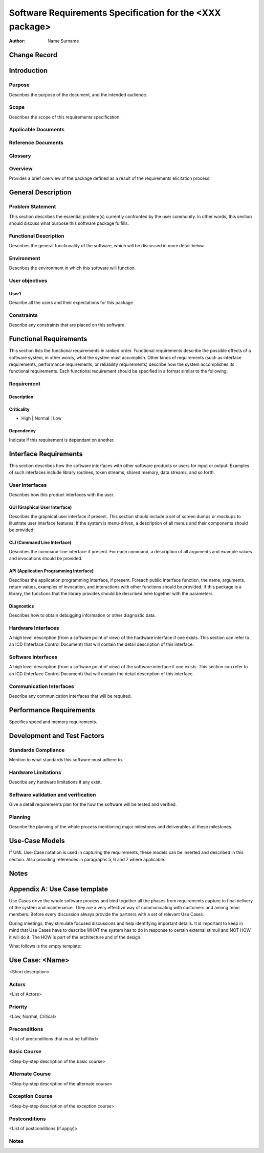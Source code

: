 =========================================================
Software Requirements Specification for the <XXX package>
=========================================================

:Author: Name Surname


Change Record
=============

.. If the changelog is saved on an external file (e.g. in servers/sname/NEWS),
   it can be included here by using (dedent to make it work):

   .. literalinclude:: ../../servers/servername/NEWS


Introduction
============

Purpose
-------

Describes the purpose of the document, and the intended audience.

Scope
-----

Describes the scope of this requirements specification.

Applicable Documents
--------------------

Reference Documents
-------------------

Glossary
--------

.. To create a glossary use the following code (dedent it to make it work):

  .. glossary::

     ``Term``
        This is a sample term

.. Use the main :ref:`glossary` for general terms, and :term:`Term` to link
   to the glossary entries.

Overview
--------

Provides a brief overview of the package defined as a result of the
requirements elicitation process.


General Description
===================

Problem Statement
-----------------

This section describes the essential problem(s) currently confronted by the
user community. In other words, this section should discuss what purpose this
software package fulfills.

Functional Description
----------------------

Describes the general functionality of the software, which will be discussed
in more detail below.

Environment
-----------

Describes the environment in which this software will function.

User objectives
---------------

User1
~~~~~

Describe all the users and their expectations for this package

Constraints
-----------

Describe any constraints that are placed on this software.


Functional Requirements
=======================

This section lists the functional requirements in ranked order. Functional
requirements describe the possible effects of a software system, in other
words, what the system must accomplish. Other kinds of requirements (such as
interface requirements, performance requirements, or reliability requirements)
describe how the system accomplishes its functional requirements.
Each functional requirement should be specified in a format similar to the
following:

Requirement
-----------

Description
~~~~~~~~~~~

Criticality
~~~~~~~~~~~

* High | Normal | Low

Dependency
~~~~~~~~~~

Indicate if this requirement is dependant on another.


Interface Requirements
======================

This section describes how the software interfaces with other software products
or users for input or output. Examples of such interfaces include library
routines, token streams, shared memory, data streams, and so forth.

User Interfaces
---------------

Describes how this product interfaces with the user.

GUI (Graphical User Interface)
~~~~~~~~~~~~~~~~~~~~~~~~~~~~~~

Describes the graphical user interface if present. This section should include
a set of screen dumps or mockups to illustrate user interface features.
If the system is menu-driven, a description of all menus and their components
should be provided.

CLI (Command Line Interface)
~~~~~~~~~~~~~~~~~~~~~~~~~~~~

Describes the command-line interface if present. For each command, a
description of all arguments and example values and invocations should be
provided.

API (Application Programming Interface)
~~~~~~~~~~~~~~~~~~~~~~~~~~~~~~~~~~~~~~~

Describes the application programming interface, if present. Foreach public
interface function, the name, arguments, return values, examples of invocation,
and interactions with other functions should be provided. If this package is a
library, the functions that the library provides should be described here
together with the parameters.

Diagnostics
~~~~~~~~~~~

Describes how to obtain debugging information or other diagnostic data.

Hardware Interfaces
-------------------

A high level description (from a software point of view) of the hardware
interface if one exists. This section can refer to an ICD (Interface Control
Document) that will contain the detail description of this interface.

Software Interfaces
-------------------

A high level description (from a software point of view) of the software
interface if one exists. This section can refer to an ICD (Interface Control
Document) that will contain the detail description of this interface.

Communication Interfaces
------------------------

Describe any communication interfaces that will be required.


Performance Requirements
========================

Specifies speed and memory requirements.


Development and Test Factors
============================

Standards Compliance
--------------------

Mention to what standards this software must adhere to.

Hardware Limitations
--------------------

Describe any hardware limitations if any exist.

Software validation and verification
------------------------------------

Give a detail requirements plan for the how the software will be tested and
verified.

Planning
--------

Describe the planning of the whole process mentioning major milestones and
deliverables at these milestones.


Use-Case Models
===============

If UML Use-Case notation is used in capturing the requirements, these models
can be inserted and described in this section. Also providing references in
paragraphs 5, 6 and 7 where applicable.


Notes
=====

.. notes can be handled automatically by Sphinx


Appendix A: Use Case template
=============================

Use Cases drive the whole software process and bind together all the phases
from requirements capture to final delivery of the system and maintenance.
They are a very effective way of communicating with customers and among team
members. Before every discussion always provide the partners with a set of
relevant Use Cases.

During meetings, they stimulate focused discussions and help identifying
important details. It is important to keep in mind that Use Cases have to
describe WHAT the system has to do in response to certain external stimuli
and NOT HOW it will do it. The HOW is part of the architecture and of the
design.

What follows is the empty template:

Use Case: <Name>
================
<Short description>

Actors
------
<List of Actors>

Priority
--------
<Low, Normal, Critical>

Preconditions
-------------
<List of preconditions that must be fulfilled>

Basic Course
------------
<Step-by-step description of the basic course>

Alternate Course
----------------
<Step-by-step description of the alternate course>

Exception Course
----------------
<Step-by-step description of the exception course>

Postconditions
--------------
<List of postconditions (if apply)>

Notes
-----

